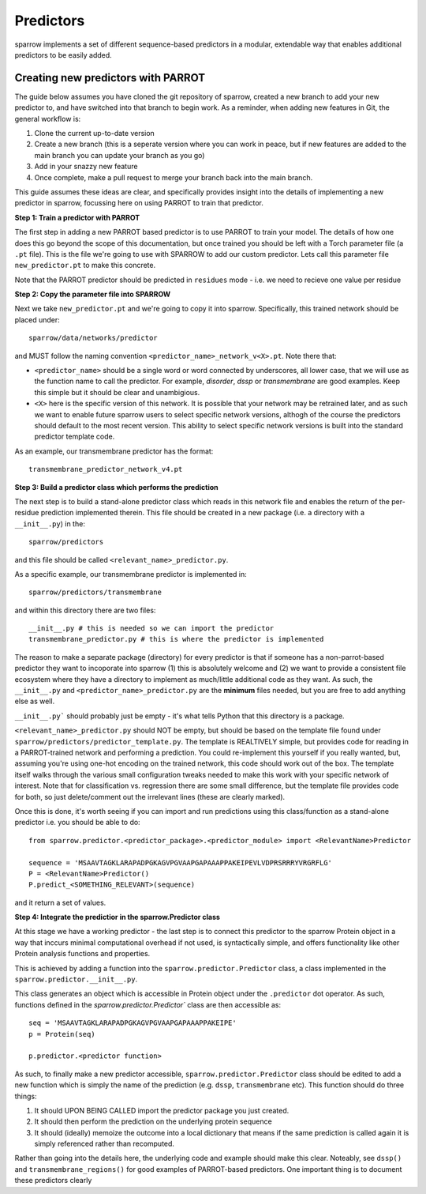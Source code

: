 Predictors
=================

sparrow implements a set of different sequence-based predictors in a modular, extendable way that enables additional predictors to be easily added. 


Creating new predictors with PARROT
--------------------------------------
The guide below assumes you have cloned the git repository of sparrow, created a new branch to add your new predictor to, and have switched into that branch to begin work. As a reminder, when adding new features in Git, the general workflow is:

1. Clone the current up-to-date version
2. Create a new branch (this is a seperate version where you can work in peace, but if new features are added to the main branch you can update your branch as you go)
3. Add in your snazzy new feature
4. Once complete, make a pull request to merge your branch back into the main branch.

This guide assumes these ideas are clear, and specifically provides insight into the details of implementing a new predictor in sparrow, focussing here on using PARROT to train that predictor. 


**Step 1: Train a predictor with PARROT**

The first step in adding a new PARROT based predictor is to use PARROT to train your model. The details of how one does this go beyond the scope of this documentation, but once trained you should be left with a Torch parameter file (a ``.pt`` file). This is the file we're going to use with SPARROW to add our custom predictor. Lets call this parameter file ``new_predictor.pt`` to make this concrete.

Note that the PARROT predictor should be predicted in ``residues`` mode - i.e. we need to recieve one value per residue


**Step 2: Copy the parameter file into SPARROW**

Next we take ``new_predictor.pt`` and we're going to copy it into sparrow. Specifically, this trained network should be placed under::

  sparrow/data/networks/predictor

and MUST follow the naming convention ``<predictor_name>_network_v<X>.pt``. Note there that:

* ``<predictor_name>`` should be a single word or word connected by underscores, all lower case, that we will use as the function name to call the predictor. For example, *disorder*, *dssp* or *transmembrane* are good examples. Keep this simple but it should be clear and unambigious.
* ``<X>`` here is the specific version of this network. It is possible that your network may be retrained later, and as such we want to enable future sparrow users to select specific network versions, althogh of the course the predictors should default to the most recent version. This ability to select specific network versions is built into the standard predictor template code.

As an example, our transmembrane predictor has the format::

  transmembrane_predictor_network_v4.pt


**Step 3: Build a predictor class which performs the prediction**

The next step is to build a stand-alone predictor class which reads in this network file and enables the return of the per-residue prediction implemented therein. This file should be created in a new package (i.e. a directory with a ``__init__.py``) in the::

  sparrow/predictors

and this file should be called ``<relevant_name>_predictor.py``.

As a specific example, our transmembrane predictor is implemented in::

  sparrow/predictors/transmembrane

and within this directory there are two files::

  __init__.py # this is needed so we can import the predictor
  transmembrane_predictor.py # this is where the predictor is implemented

The reason to make a separate package (directory) for every predictor is that if someone has a non-parrot-based predictor they want to incoporate into sparrow (1) this is absolutely welcome and (2) we want to provide a consistent file ecosystem where they have a directory to implement as much/little additional code as they want. As such, the ``__init__.py`` and ``<predictor_name>_predictor.py`` are the **minimum** files needed, but you are free to add anything else as well.

``__init__.py``` should probably just be empty - it's what tells Python that this directory is a package. 

``<relevant_name>_predictor.py`` should NOT be empty, but should be based on the template file found under ``sparrow/predictors/predictor_template.py``. The template is REALTIVELY simple, but provides code for reading in a PARROT-trained network and performing a prediction. You could re-implement this yourself if you really wanted, but, assuming you're using one-hot encoding on the trained network, this code should work out of the box. The template itself walks through the various small configuration tweaks needed to make this work with your specific network of interest. Note that for classification vs. regression there are some small difference, but the template file provides code for both, so just delete/comment out the irrelevant lines (these are clearly marked).

Once this is done, it's worth seeing if you can import and run predictions using this class/function as a stand-alone predictor i.e. you should be able to do::


    from sparrow.predictor.<predictor_package>.<predictor_module> import <RelevantName>Predictor
    
    sequence = 'MSAAVTAGKLARAPADPGKAGVPGVAAPGAPAAAPPAKEIPEVLVDPRSRRRYVRGRFLG'
    P = <RelevantName>Predictor()
    P.predict_<SOMETHING_RELEVANT>(sequence)


and it return a set of values.


**Step 4: Integrate the predictior in the sparrow.Predictor class**

At this stage we have a working predictor - the last step is to connect this predictor to the sparrow Protein object in a way that inccurs minimal computational overhead if not used, is syntactically simple, and offers functionality like other Protein analysis functions and properties.

This is achieved by adding a function into the ``sparrow.predictor.Predictor`` class, a class implemented in the ``sparrow.predictor.__init__.py``.

This class generates an object which is accessible in Protein object under the ``.predictor`` dot operator. As such, functions defined in the `sparrow.predictor.Predictor`` class are then accessible as::

  seq = 'MSAAVTAGKLARAPADPGKAGVPGVAAPGAPAAAPPAKEIPE'
  p = Protein(seq)

  p.predictor.<predictor function>


As such, to finally make a new predictor accessible, ``sparrow.predictor.Predictor`` class should be edited to add a new function which is simply the name of the prediction (e.g. ``dssp``, ``transmembrane`` etc). This function should do three things:

1. It should UPON BEING CALLED import the predictor package you just created.
2. It should then perform the prediction on the underlying protein sequence
3. It should (ideally) memoize the outcome into a local dictionary that means if the same prediction is called again it is simply referenced rather than recomputed.

Rather than going into the details here, the underlying code and example should make this clear. Noteably, see ``dssp()`` and ``transmembrane_regions()`` for good examples of PARROT-based predictors. One important thing is to document these predictors clearly








